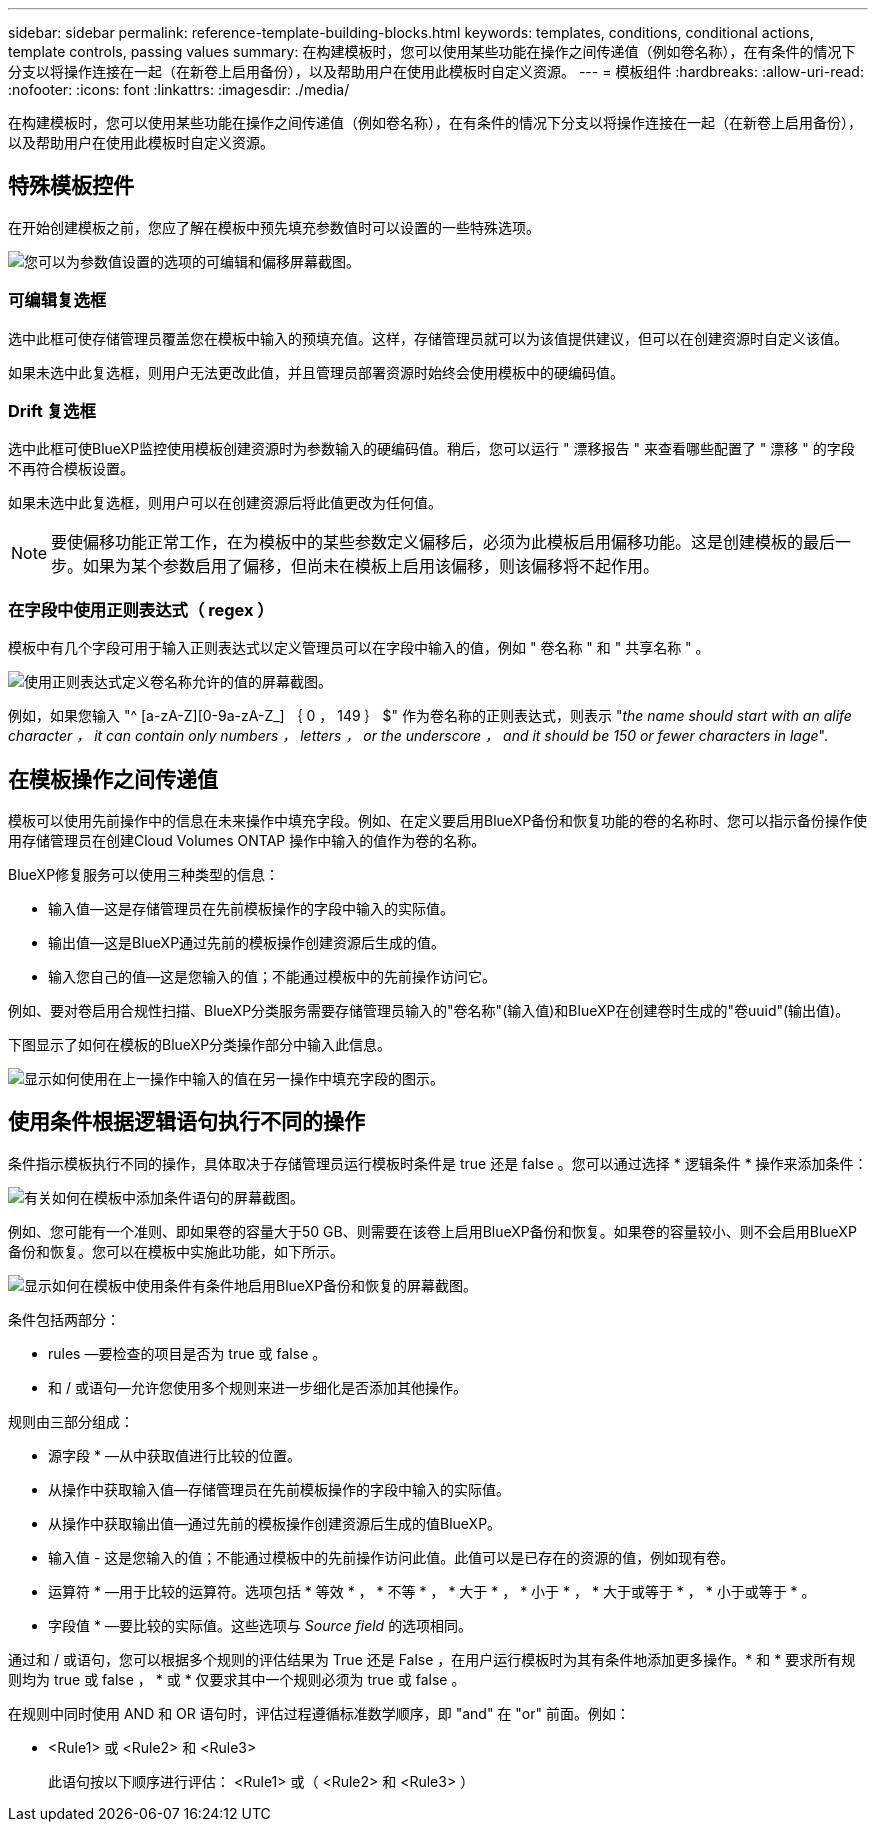 ---
sidebar: sidebar 
permalink: reference-template-building-blocks.html 
keywords: templates, conditions, conditional actions, template controls, passing values 
summary: 在构建模板时，您可以使用某些功能在操作之间传递值（例如卷名称），在有条件的情况下分支以将操作连接在一起（在新卷上启用备份），以及帮助用户在使用此模板时自定义资源。 
---
= 模板组件
:hardbreaks:
:allow-uri-read: 
:nofooter: 
:icons: font
:linkattrs: 
:imagesdir: ./media/


[role="lead"]
在构建模板时，您可以使用某些功能在操作之间传递值（例如卷名称），在有条件的情况下分支以将操作连接在一起（在新卷上启用备份），以及帮助用户在使用此模板时自定义资源。



== 特殊模板控件

在开始创建模板之前，您应了解在模板中预先填充参数值时可以设置的一些特殊选项。

image:screenshot_template_options.png["您可以为参数值设置的选项的可编辑和偏移屏幕截图。"]



=== 可编辑复选框

选中此框可使存储管理员覆盖您在模板中输入的预填充值。这样，存储管理员就可以为该值提供建议，但可以在创建资源时自定义该值。

如果未选中此复选框，则用户无法更改此值，并且管理员部署资源时始终会使用模板中的硬编码值。



=== Drift 复选框

选中此框可使BlueXP监控使用模板创建资源时为参数输入的硬编码值。稍后，您可以运行 " 漂移报告 " 来查看哪些配置了 " 漂移 " 的字段不再符合模板设置。

如果未选中此复选框，则用户可以在创建资源后将此值更改为任何值。


NOTE: 要使偏移功能正常工作，在为模板中的某些参数定义偏移后，必须为此模板启用偏移功能。这是创建模板的最后一步。如果为某个参数启用了偏移，但尚未在模板上启用该偏移，则该偏移将不起作用。



=== 在字段中使用正则表达式（ regex ）

模板中有几个字段可用于输入正则表达式以定义管理员可以在字段中输入的值，例如 " 卷名称 " 和 " 共享名称 " 。

image:screenshot_template_regex.png["使用正则表达式定义卷名称允许的值的屏幕截图。"]

例如，如果您输入 "^ [a-zA-Z][0-9a-zA-Z_] ｛ 0 ， 149 ｝ $" 作为卷名称的正则表达式，则表示 "_the name should start with an alife character ， it can contain only numbers ， letters ， or the underscore ， and it should be 150 or fewer characters in lage_".



== 在模板操作之间传递值

模板可以使用先前操作中的信息在未来操作中填充字段。例如、在定义要启用BlueXP备份和恢复功能的卷的名称时、您可以指示备份操作使用存储管理员在创建Cloud Volumes ONTAP 操作中输入的值作为卷的名称。

BlueXP修复服务可以使用三种类型的信息：

* 输入值—这是存储管理员在先前模板操作的字段中输入的实际值。
* 输出值—这是BlueXP通过先前的模板操作创建资源后生成的值。
* 输入您自己的值—这是您输入的值；不能通过模板中的先前操作访问它。


例如、要对卷启用合规性扫描、BlueXP分类服务需要存储管理员输入的"卷名称"(输入值)和BlueXP在创建卷时生成的"卷uuid"(输出值)。

下图显示了如何在模板的BlueXP分类操作部分中输入此信息。

image:screenshot_template_variable_input_output.png["显示如何使用在上一操作中输入的值在另一操作中填充字段的图示。"]



== 使用条件根据逻辑语句执行不同的操作

条件指示模板执行不同的操作，具体取决于存储管理员运行模板时条件是 true 还是 false 。您可以通过选择 * 逻辑条件 * 操作来添加条件：

image:screenshot_template_select_condition.png["有关如何在模板中添加条件语句的屏幕截图。"]

例如、您可能有一个准则、即如果卷的容量大于50 GB、则需要在该卷上启用BlueXP备份和恢复。如果卷的容量较小、则不会启用BlueXP备份和恢复。您可以在模板中实施此功能，如下所示。

image:screenshot_template_condition_example.png["显示如何在模板中使用条件有条件地启用BlueXP备份和恢复的屏幕截图。"]

条件包括两部分：

* rules —要检查的项目是否为 true 或 false 。
* 和 / 或语句—允许您使用多个规则来进一步细化是否添加其他操作。


规则由三部分组成：

* 源字段 * —从中获取值进行比较的位置。

* 从操作中获取输入值—存储管理员在先前模板操作的字段中输入的实际值。
* 从操作中获取输出值—通过先前的模板操作创建资源后生成的值BlueXP。
* 输入值 - 这是您输入的值；不能通过模板中的先前操作访问此值。此值可以是已存在的资源的值，例如现有卷。


* 运算符 * —用于比较的运算符。选项包括 * 等效 * ， * 不等 * ， * 大于 * ， * 小于 * ， * 大于或等于 * ， * 小于或等于 * 。

* 字段值 * —要比较的实际值。这些选项与 _Source field_ 的选项相同。

通过和 / 或语句，您可以根据多个规则的评估结果为 True 还是 False ，在用户运行模板时为其有条件地添加更多操作。* 和 * 要求所有规则均为 true 或 false ， * 或 * 仅要求其中一个规则必须为 true 或 false 。

在规则中同时使用 AND 和 OR 语句时，评估过程遵循标准数学顺序，即 "and" 在 "or" 前面。例如：

* <Rule1> 或 <Rule2> 和 <Rule3>
+
此语句按以下顺序进行评估： <Rule1> 或（ <Rule2> 和 <Rule3> ）


